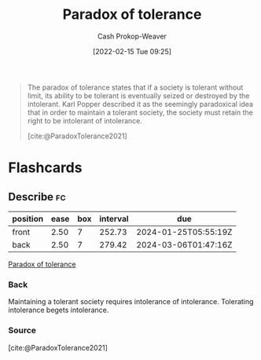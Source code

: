 :PROPERTIES:
:ROAM_REFS: [cite:@ParadoxTolerance2021]
:ID:       b0e5ef46-d1f3-43ce-9fc0-2a9ce52ce4c9
:LAST_MODIFIED: [2023-05-31 Wed 08:44]
:END:
#+title: Paradox of tolerance
#+hugo_custom_front_matter: :slug "b0e5ef46-d1f3-43ce-9fc0-2a9ce52ce4c9"
#+author: Cash Prokop-Weaver
#+date: [2022-02-15 Tue 09:25]
#+filetags: :concept:
 
#+begin_quote
The paradox of tolerance states that if a society is tolerant without limit, its ability to be tolerant is eventually seized or destroyed by the intolerant. Karl Popper described it as the seemingly paradoxical idea that in order to maintain a tolerant society, the society must retain the right to be intolerant of intolerance.

[cite:@ParadoxTolerance2021]
#+end_quote

* Flashcards
:PROPERTIES:
:ANKI_DECK: Default
:END:
** Describe :fc:
:PROPERTIES:
:CREATED: [2022-11-23 Wed 13:29]
:FC_CREATED: 2022-11-23T21:31:26Z
:FC_TYPE:  double
:ID:       549e0c8b-6968-4b31-8adf-3c9fc1e7a59c
:END:
:REVIEW_DATA:
| position | ease | box | interval | due                  |
|----------+------+-----+----------+----------------------|
| front    | 2.50 |   7 |   252.73 | 2024-01-25T05:55:19Z |
| back     | 2.50 |   7 |   279.42 | 2024-03-06T01:47:16Z |
:END:

[[id:b0e5ef46-d1f3-43ce-9fc0-2a9ce52ce4c9][Paradox of tolerance]]

*** Back
Maintaining a tolerant society requires intolerance of intolerance. Tolerating intolerance begets intolerance.
*** Source
[cite:@ParadoxTolerance2021]
#+print_bibliography: